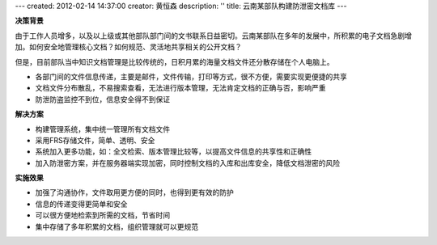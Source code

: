 ---
created: 2012-02-14 14:37:00
creator: 黄恒森
description: ''
title: 云南某部队构建防泄密文档库
---

**决策背景**

由于工作人员增多，以及以上级或其他部队部门间的文书联系日益密切。云南某部队在多年的发展中，所积累的电子文档急剧增加。如何安全地管理核心文档？如何规范、灵活地共享相关的公开文档？

但是，目前部队当中知识文档管理是比较传统的，日积月累的海量文档文件还分散存储在个人电脑上。

- 各部门间的文件信息传递，主要是邮件，文件传输，打印等方式，很不方便，需要实现更便捷的共享
- 文档文件分布散乱，不易搜索查看，无法进行版本管理，无法肯定文档的正确与否，影响严重
- 防泄防盗监控不到位，信息安全得不到保证


**解决方案**

- 构建管理系统，集中统一管理所有文档文件
- 采用FRS存储文件，简单、透明、安全
- 系统加入更多功能，如：全文检索、版本管理比较等，以提高文件信息的共享性和正确性
- 加入防泄密方案，并在服务器端实现加密，同时控制文档的入库和出库安全，降低文档泄密的风险

**实施效果**

- 加强了沟通协作，文件取用更方便的同时，也得到更有效的防护
- 信息的传递变得更简单和安全
- 可以很方便地检索到所需的文档，节省时间
- 集中存储了多年积累的文档，组织管理就可以更规范
